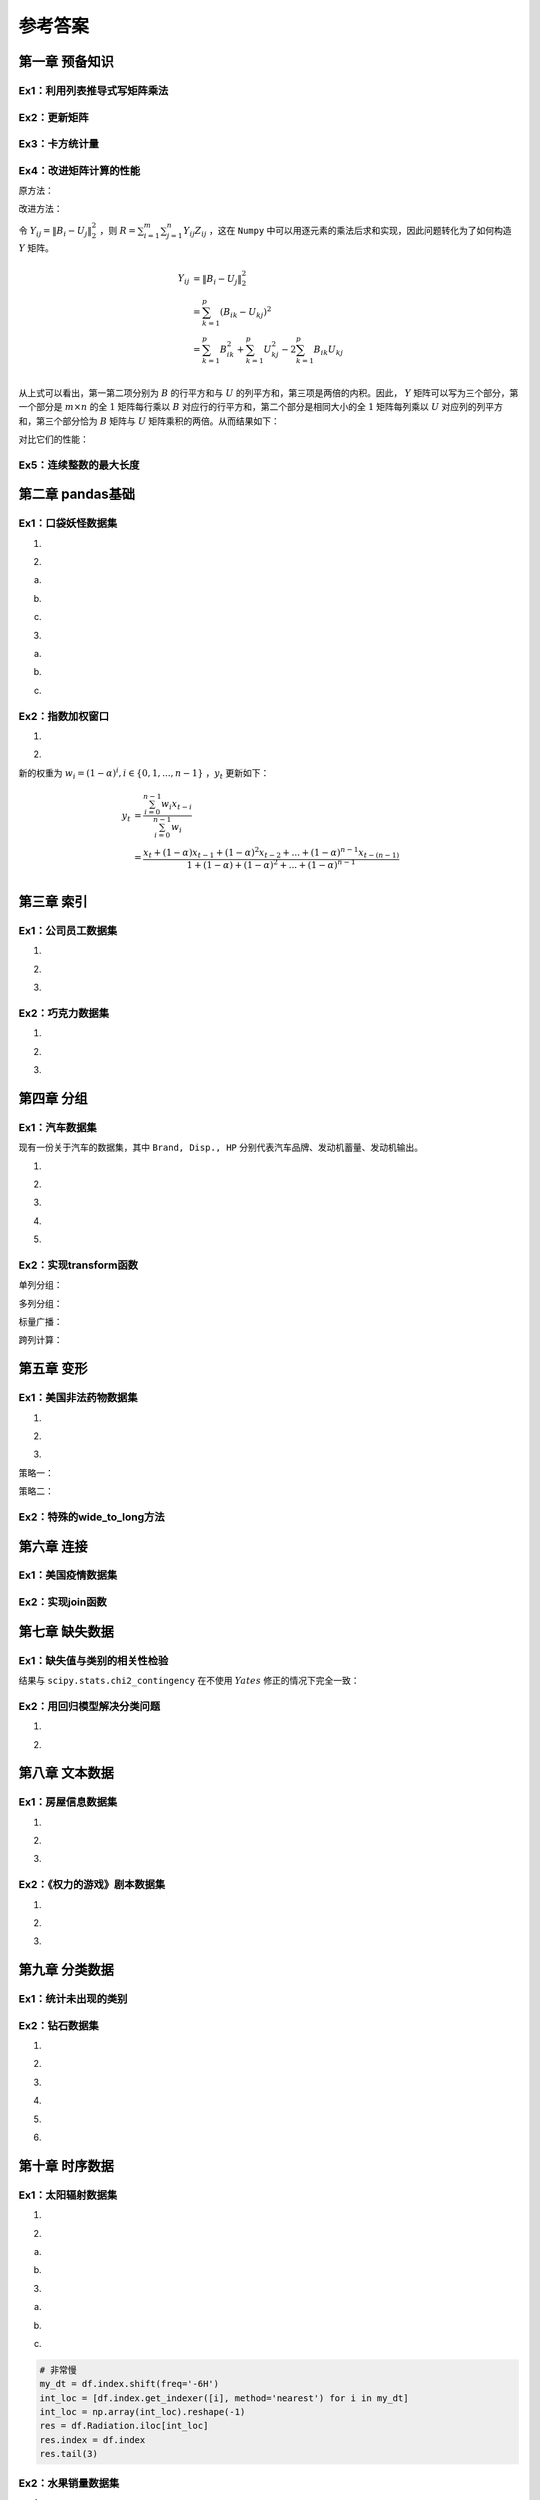 ****************************
参考答案
****************************

.. ipython:: python
    
    import numpy as np
    import pandas as pd
    import matplotlib.pyplot as plt

第一章 预备知识
======================

Ex1：利用列表推导式写矩阵乘法
------------------------------------

.. ipython:: python

    M1 = np.random.rand(2,3)
    M2 = np.random.rand(3,4)
    res = [[sum([M1[i][k] * M2[k][j] for k in range(M1.shape[1])]) for j in range(M2.shape[1])] for i in range(M1.shape[0])]
    (np.abs((M1@M2 - res) < 1e-15)).all()

Ex2：更新矩阵
------------------

.. ipython:: python

    A = np.arange(1,10).reshape(3,-1)
    B = A*(1/A).sum(1).reshape(-1,1)
    B

Ex3：卡方统计量
--------------------------

.. ipython:: python

    np.random.seed(0)
    A = np.random.randint(10, 20, (8, 5))
    B = A.sum(0)*A.sum(1).reshape(-1, 1)/A.sum()
    res = ((A-B)**2/B).sum()
    res

Ex4：改进矩阵计算的性能
------------------------------

原方法：

.. ipython:: python
    
    np.random.seed(0)
    m, n, p = 100, 80, 50
    B = np.random.randint(0, 2, (m, p))
    U = np.random.randint(0, 2, (p, n))
    Z = np.random.randint(0, 2, (m, n))

.. ipython:: python

    def solution(B=B, U=U, Z=Z):
        L_res = []
        for i in range(m):
            for j in range(n):
                norm_value = ((B[i]-U[:,j])**2).sum()
                L_res.append(norm_value*Z[i][j])
        return sum(L_res)

    solution(B, U, Z)

改进方法：

令 :math:`Y_{ij} = \|B_i-U_j\|_2^2` ，则 :math:`\displaystyle R=\sum_{i=1}^m\sum_{j=1}^n Y_{ij}Z_{ij}` ，这在 ``Numpy`` 中可以用逐元素的乘法后求和实现，因此问题转化为了如何构造 :math:`Y` 矩阵。

.. math::

    Y_{ij} &= \|B_i-U_j\|_2^2\\
    &=\sum_{k=1}^p(B_{ik}-U_{kj})^2\\
    &=\sum_{k=1}^p B_{ik}^2+\sum_{k=1}^p U_{kj}^2-2\sum_{k=1}^p B_{ik}U_{kj}\\

从上式可以看出，第一第二项分别为 :math:`B` 的行平方和与 :math:`U` 的列平方和，第三项是两倍的内积。因此， :math:`Y` 矩阵可以写为三个部分，第一个部分是 :math:`m\times n` 的全 :math:`1` 矩阵每行乘以 :math:`B` 对应行的行平方和，第二个部分是相同大小的全 :math:`1` 矩阵每列乘以 :math:`U` 对应列的列平方和，第三个部分恰为 :math:`B` 矩阵与 :math:`U` 矩阵乘积的两倍。从而结果如下：

.. ipython:: python

    (((B**2).sum(1).reshape(-1,1) + (U**2).sum(0) - 2*B@U)*Z).sum()

对比它们的性能：

.. ipython:: python

    %timeit -n 30 solution(B, U, Z)

.. ipython:: python

    %timeit -n 30 ((np.ones((m,n))*(B**2).sum(1).reshape(-1,1) +\
                      np.ones((m,n))*(U**2).sum(0) - 2*B@U)*Z).sum()

Ex5：连续整数的最大长度
------------------------------

.. ipython:: python

    f = lambda x:np.diff(np.nonzero(np.r_[1,np.diff(x)!=1,1])).max()
    f([1,2,5,6,7])
    f([3,2,1,2,3,4,6])

第二章 pandas基础
======================

Ex1：口袋妖怪数据集
--------------------------

1.

.. ipython:: python

    df = pd.read_csv('data/pokemon.csv')
    (df[['HP', 'Attack', 'Defense', 'Sp. Atk', 'Sp. Def', 'Speed'
       ]].sum(1)!=df['Total']).mean()

2.

(a)

.. ipython:: python

    dp_dup = df.drop_duplicates('#', keep='first')
    dp_dup['Type 1'].nunique()
    dp_dup['Type 1'].value_counts().index[:3]

(b)

.. ipython:: python

    attr_dup = dp_dup.drop_duplicates(['Type 1', 'Type 2'])
    attr_dup.shape[0]

(c)

.. ipython:: python

    L_full = [i+' '+j if i!=j else i for i in df['Type 1'
             ].unique() for j in df['Type 1'].unique()]
    L_part = [i+' '+j if not isinstance(j, float) else i for i, j in zip(
              attr_dup['Type 1'], attr_dup['Type 2'])]
    res = set(L_full).difference(set(L_part))
    len(res) # 太多，不打印了

3.

(a)

.. ipython:: python

    df['Attack'].mask(df['Attack']>120, 'high'
                     ).mask(df['Attack']<50, 'low').mask((50<=df['Attack']
                     )&(df['Attack']<=120), 'mid').head()

(b)

.. ipython:: python

    df['Type 1'].replace({i:str.upper(i) for i in df['Type 1'
                ].unique()}).head()
    df['Type 1'].apply(lambda x:str.upper(x)).head()

(c)

.. ipython:: python

    df['Deviation'] = df[['HP', 'Attack', 'Defense', 'Sp. Atk',
                         'Sp. Def', 'Speed']].apply(lambda x:np.max(
                         (x-x.median()).abs()), 1)
    df.sort_values('Deviation', ascending=False).head()

Ex2：指数加权窗口
--------------------------

1.

.. ipython:: python

    np.random.seed(0)
    s = pd.Series(np.random.randint(-1,2,30).cumsum())
    s.ewm(alpha=0.2).mean().head()

    def ewm_func(x, alpha=0.2):
        win = (1-alpha)**np.arange(x.shape[0])[::-1]
        res = (win*x).sum()/win.sum()
        return res

    s.expanding().apply(ewm_func).head()

2.

新的权重为 :math:`w_i = (1 - \alpha)^i, i\in \{0,1,...,n-1\}` ，:math:`y_t` 更新如下：

.. math::

    y_t &=\frac{\sum_{i=0}^{n-1} w_i x_{t-i}}{\sum_{i=0}^{n-1} w_i} \\
    &=\frac{x_t + (1 - \alpha)x_{t-1} + (1 - \alpha)^2 x_{t-2} + ...
    + (1 - \alpha)^{n-1} x_{t-(n-1)}}{1 + (1 - \alpha) + (1 - \alpha)^2 + ...
    + (1 - \alpha)^{n-1}}\\

.. ipython:: python

    s.rolling(window=4).apply(ewm_func).head() # 无需对原函数改动

第三章 索引
======================

Ex1：公司员工数据集
--------------------------------

1.

.. ipython:: python

    df = pd.read_csv('data/company.csv')
    dpt = ['Dairy', 'Bakery']
    df.query("(age <= 40)&(department == @dpt)&(gender=='M')").head(3)
    df.loc[(df.age<=40)&df.department.isin(dpt)&(df.gender=='M')].head(3)

2.

.. ipython:: python

    df.iloc[(df.EmployeeID%2==1).values,[0,2,-2]].head()

3.

.. ipython:: python

    df_op = df.copy()
    df_op = df_op.set_index(df_op.columns[-3:].tolist()).swaplevel(0,2,axis=0)
    df_op = df_op.reset_index(level=1)
    df_op = df_op.rename_axis(index={'gender':'Gender'})
    df_op.index = df_op.index.map(lambda x:'_'.join(x))
    df_op.index = df_op.index.map(lambda x:tuple(x.split('_')))
    df_op = df_op.rename_axis(index=['gender', 'department'])
    df_op = df_op.reset_index().reindex(df.columns, axis=1)
    df_op.equals(df)

Ex2：巧克力数据集
--------------------------

1.

.. ipython:: python
    
    df = pd.read_csv('data/chocolate.csv')
    df.columns = [' '.join(i.split('\n')) for i in df.columns]
    df.head(3)

2.

.. ipython:: python

    df['Cocoa Percent'] = df['Cocoa Percent'].apply(lambda x:float(x[:-1])/100)
    df.query('(Rating<3)&(`Cocoa Percent`>`Cocoa Percent`.median())').head(3)

3.

.. ipython:: python

    idx = pd.IndexSlice
    exclude = ['France', 'Canada', 'Amsterdam', 'Belgium']
    res = df.set_index(['Review Date', 'Company Location']).sort_index(level=0)
    res.loc[idx[2012:,~res.index.get_level_values(1).isin(exclude)],:].head(3)

第四章 分组
======================

Ex1：汽车数据集
--------------------

现有一份关于汽车的数据集，其中 ``Brand, Disp., HP`` 分别代表汽车品牌、发动机蓄量、发动机输出。

.. ipython:: python

    df = pd.read_csv('data/car.csv')
    df.head(3)

1.

.. ipython:: python

    df.groupby('Country').filter(lambda x:x.shape[0]>2).groupby(
               'Country')['Price'].agg([(
               'CoV', lambda x: x.std()/x.mean()), 'mean', 'count'])

2.

.. ipython:: python

    df.shape[0]
    condition = ['Head']*20+['Mid']*20+['Tail']*20
    df.groupby(condition)['Price'].mean()

3. 

.. ipython:: python

    res = df.groupby('Type').agg({'Price': ['max'], 'HP': ['min']})
    res.columns = res.columns.map(lambda x:'_'.join(x))
    res

4.

.. ipython:: python

    def normalize(s):
        s_min, s_max = s.min(), s.max()
        res = (s - s_min)/(s_max - s_min)
        return res

    df.groupby('Type')['HP'].transform(normalize).head()

5.

.. ipython:: python

    df.groupby('Type')[['HP', 'Disp.']].apply(
       lambda x:np.corrcoef(x['HP'].values, x['Disp.'].values)[0,1])

Ex2：实现transform函数
-------------------------------------------

.. ipython:: python

    class my_groupby:
        def __init__(self, my_df, group_cols):
            self.my_df = my_df.copy()
            self.groups = my_df[group_cols].drop_duplicates()
            if isinstance(self.groups, pd.Series):
                self.groups = self.groups.to_frame()
            self.group_cols = self.groups.columns.tolist()
            self.groups = {i: self.groups[i].values.tolist(
                           ) for i in self.groups.columns}
            self.transform_col = None
        def __getitem__(self, col):
            self.pr_col = [col] if isinstance(col, str) else list(col)
            return self
        def transform(self, my_func):
            self.num = len(self.groups[self.group_cols[0]])
            L_order, L_value = np.array([]), np.array([])
            for i in range(self.num):
                group_df = self.my_df.reset_index().copy()
                for col in self.group_cols:
                    group_df = group_df[group_df[col]==self.groups[col][i]]
                group_df = group_df[self.pr_col]
                if group_df.shape[1] == 1:
                    group_df = group_df.iloc[:, 0]
                group_res = my_func(group_df)
                if not isinstance(group_res, pd.Series):
                    group_res = pd.Series(group_res,
                                          index=group_df.index,
                                          name=group_df.name)
                L_order = np.r_[L_order, group_res.index]
                L_value = np.r_[L_value, group_res.values]
            self.res = pd.Series(pd.Series(L_value, index=L_order).sort_index(
                       ).values,index=self.my_df.reset_index(
                       ).index, name=my_func.__name__)
            return self.res

    my_groupby(df, 'Type')

单列分组：

.. ipython:: python

    def f(s):
        res = (s-s.min())/(s.max()-s.min())
        return res

    my_groupby(df, 'Type')['Price'].transform(f).head()
    df.groupby('Type')['Price'].transform(f).head()

多列分组：

.. ipython:: python

    my_groupby(df, ['Type','Country'])['Price'].transform(f).head()
    df.groupby(['Type','Country'])['Price'].transform(f).head()

标量广播：

.. ipython:: python

    my_groupby(df, 'Type')['Price'].transform(lambda x:x.mean()).head()
    df.groupby('Type')['Price'].transform(lambda x:x.mean()).head()

跨列计算：

.. ipython:: python

    my_groupby(df, 'Type')['Disp.', 'HP'].transform(
                   lambda x: x['Disp.']/x.HP).head()

第五章 变形
======================

Ex1：美国非法药物数据集
---------------------------------

1.

.. ipython:: python

   df = pd.read_csv('data/drugs.csv').sort_values([
        'State','COUNTY','SubstanceName'],ignore_index=True)
   res = df.pivot(index=['State','COUNTY','SubstanceName'
                 ], columns='YYYY', values='DrugReports'
                 ).reset_index().rename_axis(columns={'YYYY':''})
   res.head(5)

2.

.. ipython:: python

   res_melted = res.melt(id_vars = ['State','COUNTY','SubstanceName'],
                        value_vars = res.columns[-8:],
                        var_name = 'YYYY',
                        value_name = 'DrugReports').dropna(
                        subset=['DrugReports'])
    res_melted = res_melted[df.columns].sort_values([
                 'State','COUNTY','SubstanceName'],ignore_index=True
                 ).astype({'YYYY':'int64', 'DrugReports':'int64'})
   res_melted.equals(df)

3.

策略一：

.. ipython:: python

   res = df.pivot_table(index='YYYY', columns='State',
                        values='DrugReports', aggfunc='sum')
   res.head(3)

策略二：

.. ipython:: python

   res = df.groupby(['State', 'YYYY'])['DrugReports'].sum(
                   ).to_frame().unstack(0).droplevel(0,axis=1)
   res.head(3)

Ex2：特殊的wide_to_long方法
-------------------------------------

.. ipython:: python

   df = pd.DataFrame({'Class':[1,2],
                     'Name':['San Zhang', 'Si Li'],
                     'Chinese':[80, 90],
                     'Math':[80, 75]})
   df

.. ipython:: python

    df = df.rename(columns={'Chinese':'pre_Chinese', 'Math':'pre_Math'})
    pd.wide_to_long(df,
                    stubnames=['pre'],
                    i = ['Class', 'Name'],
                    j='Subject',
                    sep='_',
                    suffix='.+').reset_index().rename(columns={'pre':'Grade'})

第六章 连接
======================

Ex1：美国疫情数据集
------------------------------

.. ipython:: python

    date = pd.date_range('20200412', '20201116').to_series()
    date = date.dt.month.astype('string').str.zfill(2
           ) +'-'+ date.dt.day.astype('string'
           ).str.zfill(2) +'-'+ '2020'
    date = date.tolist()

.. ipython:: python

    L = []
    for d in date:
        df = pd.read_csv('data/us_report/' + d + '.csv', index_col='Province_State')
        data = df.loc['New York', ['Confirmed','Deaths',
                      'Recovered','Active']]
        L.append(data.to_frame().T)
    res = pd.concat(L)
    res.index = date
    res.head()

Ex2：实现join函数
------------------------------

.. ipython:: python

    def join(df1, df2, how='left'):
        res_col = df1.columns.tolist() +  df2.columns.tolist()
        dup = df1.index.unique().intersection(df2.index.unique())
        res_df = pd.DataFrame(columns = res_col)
        for label in dup:
            cartesian = [list(i)+list(j) for i in df1.loc[label
                        ].values.reshape(-1,1) for j in df2.loc[
                          label].values.reshape(-1,1)]
            dup_df = pd.DataFrame(cartesian, index = [label]*len(
                     cartesian), columns = res_col)
            res_df = pd.concat([res_df,dup_df])
        if how in ['left', 'outer']:
            for label in df1.index.unique().difference(dup):
                if isinstance(df1.loc[label], pd.DataFrame):
                    cat = [list(i)+[np.nan]*df2.shape[1
                          ] for i in df1.loc[label].values]
                else: cat = [list(i)+[np.nan]*df2.shape[1
                          ] for i in df1.loc[label].to_frame().values]
                dup_df = pd.DataFrame(cat, index = [label
                          ]*len(cat), columns = res_col)
                res_df = pd.concat([res_df,dup_df])
        if how in ['right', 'outer']:
            for label in df2.index.unique().difference(dup):
                if isinstance(df2.loc[label], pd.DataFrame):
                    cat = [[np.nan]+list(i)*df1.shape[1
                          ] for i in df2.loc[label].values]
                else: cat = [[np.nan]+list(i)*df1.shape[1
                          ] for i in df2.loc[label].to_frame().values]
                dup_df = pd.DataFrame(cat, index = [label
                          ]*len(cat), columns = res_col)
                res_df = pd.concat([res_df,dup_df])
        return res_df

    df1 = pd.DataFrame({'col1':[1,2,3,4,5]}, index=list('AABCD'))
    df1
    df2 = pd.DataFrame({'col2':list('opqrst')}, index=list('ABBCEE'))
    df2
    join(df1, df2, how='outer')

第七章 缺失数据
======================

Ex1：缺失值与类别的相关性检验
---------------------------------

.. ipython:: python

    df = pd.read_csv('data/missing_chi.csv')
    cat_1 = df.X_1.fillna('NaN').mask(df.X_1.notna()).fillna("NotNaN")
    cat_2 = df.X_2.fillna('NaN').mask(df.X_2.notna()).fillna("NotNaN")
    df_1 = pd.crosstab(cat_1, df.y, margins=True)
    df_2 = pd.crosstab(cat_2, df.y, margins=True)
    def compute_S(my_df):
        S = []
        for i in range(2):
            for j in range(2):
                E = my_df.iat[i, j]
                F = my_df.iat[i, 2]*my_df.iat[2, j]/my_df.iat[2,2]
                S.append((E-F)**2/F)
        return sum(S)

    res1 = compute_S(df_1)
    res2 = compute_S(df_2)
    from scipy.stats import chi2
    chi2.sf(res1, 1) # X_1检验的p值 # 不能认为相关，剔除
    chi2.sf(res2, 1) # X_2检验的p值 # 认为相关，保留

结果与 ``scipy.stats.chi2_contingency`` 在不使用 :math:`Yates` 修正的情况下完全一致：

.. ipython:: python

    from scipy.stats import chi2_contingency
    chi2_contingency(pd.crosstab(cat_1, df.y), correction=False)[1]
    chi2_contingency(pd.crosstab(cat_2, df.y), correction=False)[1]

Ex2：用回归模型解决分类问题
---------------------------------------------

1.

.. ipython:: python

    from sklearn.neighbors import KNeighborsRegressor
    df = pd.read_excel('data/color.xlsx')
    df_dummies = pd.get_dummies(df.Color)
    stack_list = []
    for col in df_dummies.columns:
        clf = KNeighborsRegressor(n_neighbors=6)
        clf.fit(df.iloc[:,:2].values, df_dummies[col].values)
        res = clf.predict([[0.8, -0.2]]).reshape(-1,1)
        stack_list.append(res)
    code_res = pd.Series(np.hstack(stack_list).argmax(1))
    df_dummies.columns[code_res[0]]

2.

.. ipython:: python

    from sklearn.neighbors import KNeighborsRegressor
    df = pd.read_csv('data/audit.csv')
    res_df = df.copy()
    df = pd.concat([pd.get_dummies(df[['Marital', 'Gender']]),
        df[['Age','Income','Hours']].apply(
            lambda x:(x-x.min())/(x.max()-x.min())), df.Employment],1)
    X_train = df.query('Employment.notna()')
    X_test = df.query('Employment.isna()')
    df_dummies = pd.get_dummies(X_train.Employment)
    stack_list = []
    for col in df_dummies.columns:
        clf = KNeighborsRegressor(n_neighbors=6)
        clf.fit(X_train.iloc[:,:-1].values, df_dummies[col].values)
        res = clf.predict(X_test.iloc[:,:-1].values).reshape(-1,1)
        stack_list.append(res)
    code_res = pd.Series(np.hstack(stack_list).argmax(1))
    cat_res = code_res.replace(dict(zip(list(
                range(df_dummies.shape[0])),df_dummies.columns)))
    res_df.loc[res_df.Employment.isna(), 'Employment'] = cat_res.values
    res_df.isna().sum()

第八章 文本数据
======================

Ex1：房屋信息数据集
---------------------------

1.

.. ipython:: python

    df = pd.read_excel('data/house_info.xls', usecols=[
                    'floor','year','area','price'])
    df.year = pd.to_numeric(df.year.str[:-2]).astype('Int64')
    df.head(3)

2.

.. ipython:: python

    pat = '(\w层)（共(\d+)层）'
    new_cols = df.floor.str.extract(pat).rename(
                        columns={0:'Level', 1:'Highest'})
    df = pd.concat([df.drop(columns=['floor']), new_cols], 1)
    df.head(3)

3.

.. ipython:: python

    s_area = pd.to_numeric(df.area.str[:-1])
    s_price = pd.to_numeric(df.price.str[:-1])
    df['avg_price'] = ((s_price/s_area)*10000).astype(
                        'int').astype('string') + '元/平米'
    df.head(3)

Ex2：《权力的游戏》剧本数据集
-------------------------------------

1.

.. ipython:: python

    df = pd.read_csv('data/script.csv')
    df.columns = df.columns.str.strip()
    df.groupby(['Season', 'Episode'])['Sentence'].count().head()

2.

.. ipython:: python

    df.set_index('Name').Sentence.str.split().str.len(
     ).groupby('Name').mean().sort_values(ascending=False).head()

3.

.. ipython:: python

    s = pd.Series(df.Sentence.values, index=df.Name.shift(-1))
    s.str.count('\?').groupby('Name').sum().sort_values(ascending=False).head()

第九章 分类数据
======================

Ex1：统计未出现的类别
--------------------------------

.. ipython:: python

    def my_crosstab(s1, s2, dropna=True):
        idx1 = (s1.cat.categories if s1.dtype.name == 'category' and
                                 not dropna else s1.unique())
        idx2 = (s2.cat.categories if s2.dtype.name == 'category' and
                                 not dropna else s2.unique())
        res = pd.DataFrame(np.zeros((idx1.shape[0], idx2.shape[0])),
                        index=idx1, columns=idx2)
        for i, j in zip(s1, s2):
            res.at[i, j] += 1
        res = res.rename_axis(index=s1.name, columns=s2.name).astype('int')
        return res

    df = pd.DataFrame({'A':['a','b','c','a'],
                       'B':['cat','cat','dog','cat']})
    df.B = df.B.astype('category').cat.add_categories('sheep')
    my_crosstab(df.A, df.B)
    my_crosstab(df.A, df.B, dropna=False)

Ex2：钻石数据集
----------------------

1.

.. ipython:: python

    df = pd.read_csv('data/diamonds.csv')
    s_obj, s_cat = df.cut, df.cut.astype('category')

.. ipython:: python

    %timeit -n 30 s_obj.nunique()

.. ipython:: python

    %timeit -n 30 s_cat.nunique()

2.

.. ipython:: python

    df.cut = df.cut.astype('category').cat.reorder_categories([
            'Fair', 'Good', 'Very Good', 'Premium', 'Ideal'],ordered=True)
    df.clarity = df.clarity.astype('category').cat.reorder_categories([
            'I1', 'SI2', 'SI1', 'VS2', 'VS1', 'VVS2', 'VVS1', 'IF'],ordered=True)
    res = df.sort_values(['cut', 'clarity'], ascending=[False, True])
    res.head(3)
    res.tail(3)

3.

.. ipython:: python

    df.cut = df.cut.cat.reorder_categories(
            df.cut.cat.categories[::-1])
    df.clarity = df.clarity.cat.reorder_categories(
                df.clarity.cat.categories[::-1])
    df.cut = df.cut.cat.codes # 方法一：利用cat.codes
    clarity_cat = df.clarity.cat.categories
    df.clarity = df.clarity.replace(dict(zip(
                clarity_cat, np.arange(
                    len(clarity_cat))))) # 方法二：使用replace映射
    df.head(3)

4.

.. ipython:: python

    q = [0, 0.2, 0.4, 0.6, 0.8, 1]
    point = [-np.infty, 1000, 3500, 5500, 18000, np.infty]
    avg = df.price / df.carat
    df['avg_cut'] = pd.cut(avg, bins=point, labels=[
                    'Very Low', 'Low', 'Mid', 'High', 'Very High'])
    df['avg_qcut'] = pd.qcut(avg, q=q, labels=[
                    'Very Low', 'Low', 'Mid', 'High', 'Very High'])
    df.head()

5.

.. ipython:: python

    df.avg_cut.unique()
    df.avg_cut.cat.categories
    df.avg_cut = df.avg_cut.cat.remove_categories([
                'Very Low', 'Very High'])
    df.avg_cut.head(3)

6.

.. ipython:: python

    interval_avg = pd.IntervalIndex(pd.qcut(avg, q=q))
    interval_avg.right.to_series().reset_index(drop=True).head(3)
    interval_avg.left.to_series().reset_index(drop=True).head(3)
    interval_avg.length.to_series().reset_index(drop=True).head(3)

第十章 时序数据
======================

Ex1：太阳辐射数据集
--------------------------------

1.

.. ipython:: python

    df = pd.read_csv('data/solar.csv', usecols=['Data','Time',
                     'Radiation','Temperature'])
    solar_date = df.Data.str.extract('([/|\w]+\s).+')[0]
    df['Data'] = pd.to_datetime(solar_date + df.Time)
    df = df.drop(columns='Time').rename(columns={'Data':'Datetime'}
                ).set_index('Datetime').sort_index()
    df.head(3)

2.

(a)

.. ipython:: python

    s = df.index.to_series().reset_index(drop=True).diff().dt.total_seconds()
    max_3 = s.nlargest(3).index
    df.index[max_3.union(max_3-1)]

(b)

.. ipython:: python

    res = s.mask((s>s.quantile(0.99))|(s<s.quantile(0.01)))

    @savefig ch10_ex1.png width=400
    _ = plt.hist(res, bins=50)

3.

(a)

.. ipython:: python

    res = df.Radiation.rolling('6H').corr(df.Temperature)
    res.tail(3)

(b)

.. ipython:: python

    res = df.Temperature.resample('6H', origin='03:00:00').mean()
    res.head(3)

(c)

.. code-block:: python

    # 非常慢
    my_dt = df.index.shift(freq='-6H')
    int_loc = [df.index.get_indexer([i], method='nearest') for i in my_dt]
    int_loc = np.array(int_loc).reshape(-1)
    res = df.Radiation.iloc[int_loc]
    res.index = df.index
    res.tail(3)

.. ipython:: python

    # 纸质版上介绍了merge_asof，性能差距可以达到3-4个数量级
    target = pd.DataFrame(
        {
            "Time": df.index.shift(freq='-6H'),
            "Datetime": df.index,
        }
    )
    res = pd.merge_asof(
        target,
        df.reset_index().rename(columns={"Datetime": "Time"}),
        left_on="Time",
        right_on="Time",
        direction="nearest"
    ).set_index("Datetime").Radiation
    res.tail(3)

Ex2：水果销量数据集
-------------------------------

1.

(a)

.. ipython:: python

    df = pd.read_csv('data/fruit.csv')
    df.Date = pd.to_datetime(df.Date)
    df_grape = df.query("Fruit == 'Grape'")
    res = df_grape.groupby([np.where(df_grape.Date.dt.day<=15,
                            'First', 'Second'),df_grape.Date.dt.month]
                            )['Sale'].mean().to_frame().unstack(0
                            ).droplevel(0,axis=1)
    res = (res.First/res.Second).rename_axis('Month')
    res.head()

(b)

.. ipython:: python

    df[df.Date.dt.is_month_end].query("Fruit == 'Pear'"
                              ).groupby('Date').Sale.sum().head()

(c)

.. ipython:: python

    df[df.Date.isin(pd.date_range('20190101', '20191231',
                    freq='BM'))].query("Fruit == 'Pear'"
                    ).groupby('Date').Sale.sum().head()

(d)

.. ipython:: python

    target_dt = df.drop_duplicates().groupby(df.Date.drop_duplicates(
                ).dt.month)['Date'].nlargest(5).reset_index(drop=True)
    res = df.set_index('Date').loc[target_dt].reset_index(
                ).query("Fruit == 'Apple'")
    res = res.groupby(res.Date.dt.month)['Sale'].mean(
                ).rename_axis('Month')
    res.head()

2.

.. ipython:: python

    month_order = ['January','February','March','April',
                    'May','June','July','August','September',
                    'October','November','December']
    week_order = ['Mon','Tue','Wed','Thu','Fri','Sat','Sum']
    group1 = df.Date.dt.month_name().astype('category').cat.reorder_categories(
            month_order, ordered=True)
    group2 = df.Fruit
    group3 = df.Date.dt.dayofweek.replace(dict(zip(range(7),week_order))
             ).astype('category').cat.reorder_categories(
             week_order, ordered=True)
    res = df.groupby([group1, group2,group3])['Sale'].count().to_frame(
             ).unstack(0).droplevel(0,axis=1)
    res.head()

3.

.. ipython:: python

    df_apple = df[(df.Fruit=='Apple')&(
                  ~df.Date.dt.dayofweek.isin([5,6]))]
    s = pd.Series(df_apple.Sale.values,
                  index=df_apple.Date).groupby('Date').sum()
    res = s.rolling('10D').mean().reindex(
                  pd.date_range('20190101','20191231')).fillna(method='ffill')
    res.head()